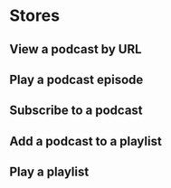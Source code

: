 * Stores
** View a podcast by URL
** Play a podcast episode
** Subscribe to a podcast
** Add a podcast to a playlist
** Play a playlist
